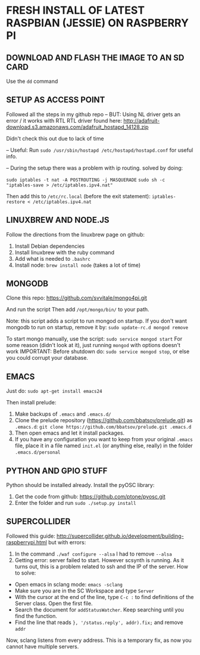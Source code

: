 * FRESH INSTALL OF LATEST RASPBIAN (JESSIE) ON RASPBERRY PI

** DOWNLOAD AND FLASH THE IMAGE TO AN SD CARD

Use the =dd= command

** SETUP AS ACCESS POINT

Followed all the steps in my github repo -- BUT:
Using NL driver gets an error / it works with RTL
RTL driver found here: http://adafruit-download.s3.amazonaws.com/adafruit_hostapd_14128.zip

Didn't check this out due to lack of time

-- Useful:
Run =sudo /usr/sbin/hostapd /etc/hostapd/hostapd.conf= for useful info.

-- During the setup there was a problem with ip routing. solved by doing:

=sudo iptables -t nat -A POSTROUTING -j MASQUERADE=
=sudo sh -c "iptables-save > /etc/iptables.ipv4.nat"=

Then add this to =/etc/rc.local= (before the exit statement):
=iptables-restore < /etc/iptables.ipv4.nat=

** LINUXBREW AND NODE.JS

Follow the directions from the linuxbrew page on github:
1. Install Debian dependencies
2. Install linuxbrew with the ruby command
3. Add what is needed to =.bashrc=
4. Install node: =brew install node= (takes a lot of time)

** MONGODB

Clone this repo:
https://github.com/svvitale/mongo4pi.git

And run the script
Then add =/opt/mongo/bin/= to your path.

Note: this script adds a script to run mongod on startup. If you don't want mongodb to run on startup, remove it by:
=sudo update-rc.d mongod remove=

To start mongo manually, use the script: =sudo service mongod start=
For some reason (didn't look at it), just running =mongod= with options doesn't work
IMPORTANT: Before shutdown do: =sudo service mongod stop=, or else you could corrupt your database.

** EMACS

Just do: =sudo apt-get install emacs24=

Then install prelude:
1) Make backups of =.emacs= and =.emacs.d/=
2) Clone the prelude repository (https://github.com/bbatsov/prelude.git) as =.emacs.d=: =git clone https://github.com/bbatsov/prelude.git .emacs.d=
3) Then open emacs and let it install packages.
4) If you have any configuration you want to keep from your original =.emacs= file, place it in a file named =init.el= (or anything else, really) in the folder =.emacs.d/personal=

** PYTHON AND GPIO STUFF

Python should be installed already.
Install the pyOSC library:
1. Get the code from github: https://github.com/ptone/pyosc.git
2. Enter the folder and run =sudo ./setup.py install=

** SUPERCOLLIDER

Followed this guide: http://supercollider.github.io/development/building-raspberrypi.html
but with errors:
1. In the command =./waf configure --alsa= I had to remove =--alsa=
2. Getting error: server failed to start. However scsynth is running. As it turns out, this is a problem related to ssh and the IP of the server. How to solve:
- Open emacs in sclang mode: =emacs -sclang=
- Make sure you are in the SC Workspace and type =Server=
- With the cursor at the end of the line, type =C-c := to find definitions of the Server class. Open the first file.
- Search the document for =addStatusWatcher=. Keep searching until you find the function.
- Find the line that reads =}, '/status.reply', addr).fix;= and remove =addr=

Now, sclang listens from every address. This is a temporary fix, as now you cannot have multiple servers.
